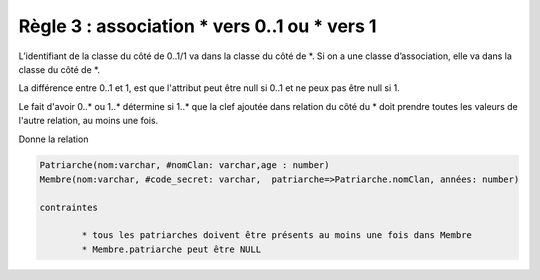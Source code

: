=============================================================
Règle 3 : association * vers 0..1 ou * vers 1
=============================================================

L’identifiant de la classe du côté de 0..1/1 va
dans la classe du côté de \*. Si on a une classe d’association, elle va dans la classe du côté de \*.

La différence entre 0..1 et 1, est que l'attribut
peut être null si 0..1 et ne peux pas être null si 1.

Le fait d'avoir 0..* ou 1..* détermine si 1..* que la clef ajoutée dans relation du côté du \*
doit prendre toutes les valeurs de l'autre relation, au moins une fois.

.. uml::

		@startuml
		class Patriarche {
			 nom : varchar
			 "<u>nomClan" : varchar
			 age : number
		}

		class Membre {
			 nom : varchar
			 "<u>code_secret" : varchar
		}

		Patriarche "0..1" - "1..*" Membre
		(Patriarche, Membre) .. Dirige

		class Dirige {
			années : number
		}
		@enduml

Donne la relation

.. code-block:: none

	Patriarche(nom:varchar, #nomClan: varchar,age : number)
	Membre(nom:varchar, #code_secret: varchar,  patriarche=>Patriarche.nomClan, années: number)

	contraintes

		* tous les patriarches doivent être présents au moins une fois dans Membre
		* Membre.patriarche peut être NULL